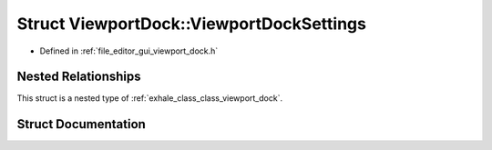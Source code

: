 .. _exhale_struct_struct_viewport_dock_1_1_viewport_dock_settings:

Struct ViewportDock::ViewportDockSettings
=========================================

- Defined in :ref:`file_editor_gui_viewport_dock.h`


Nested Relationships
--------------------

This struct is a nested type of :ref:`exhale_class_class_viewport_dock`.


Struct Documentation
--------------------


.. doxygenstruct:: ViewportDock::ViewportDockSettings
   :members:
   :protected-members:
   :undoc-members: